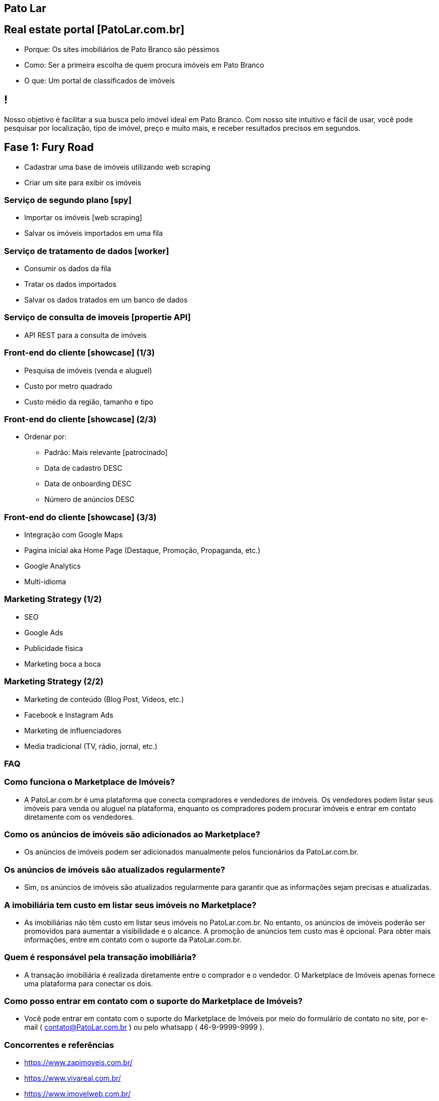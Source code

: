 :backend: revealjs
:revealjs_history: true
:revealjsdir: https://cdnjs.cloudflare.com/ajax/libs/reveal.js/3.4.1
:revealjs_theme: black
:source-highlighter: highlightjs
:imagesdir: images
:revealjs_transition: convex
:revealjs_plugin_zoom: enabled
:customcss: customcss.css

== Pato Lar

== Real estate portal [PatoLar.com.br]
* Porque: Os sites imobiliários de Pato Branco são péssimos
* Como: Ser a primeira escolha de quem procura imóveis em Pato Branco
* O que: Um portal de classificados de imóveis

== !
Nosso objetivo é facilitar a sua busca pelo imóvel ideal em Pato Branco. Com nosso site intuitivo e fácil de usar, você pode pesquisar por localização, tipo de imóvel, preço e muito mais, e receber resultados precisos em segundos.

== Fase 1: Fury Road
* Cadastrar uma base de imóveis utilizando web scraping
* Criar um site para exibir os imóveis

=== Serviço de segundo plano [spy]
* Importar os imóveis [web scraping]
* Salvar os imóveis importados em uma fila

=== Serviço de tratamento de dados [worker]
* Consumir os dados da fila
* Tratar os dados importados
* Salvar os dados tratados em um banco de dados

=== Serviço de consulta de imoveis [propertie API]
* API REST para a consulta de imóveis

=== Front-end do cliente [showcase] (1/3)
* Pesquisa de imóveis (venda e aluguel)
* Custo por metro quadrado
* Custo médio da região, tamanho e tipo

=== Front-end do cliente [showcase] (2/3)
* Ordenar por:
  ** Padrão: Mais relevante [patrocinado]
  ** Data de cadastro DESC
  ** Data de onboarding DESC
  ** Número de anúncios DESC

=== Front-end do cliente [showcase] (3/3)
* Integração com Google Maps
* Pagina inicial aka Home Page (Destaque, Promoção, Propaganda, etc.)
* Google Analytics
* Multi-idioma

=== Marketing Strategy (1/2)
* SEO
* Google Ads
* Publicidade física
* Marketing boca a boca

=== Marketing Strategy (2/2)
* Marketing de conteúdo (Blog Post, Vídeos, etc.)
* Facebook e Instagram Ads
* Marketing de influenciadores
* Media tradicional (TV, rádio, jornal, etc.)

=== FAQ

=== Como funciona o Marketplace de Imóveis?
* A PatoLar.com.br é uma plataforma que conecta compradores e vendedores de imóveis. Os vendedores podem listar seus imóveis para venda ou aluguel na plataforma, enquanto os compradores podem procurar imóveis e entrar em contato diretamente com os vendedores.

=== Como os anúncios de imóveis são adicionados ao Marketplace?
* Os anúncios de imóveis podem ser adicionados manualmente pelos funcionários da PatoLar.com.br.

=== Os anúncios de imóveis são atualizados regularmente?
* Sim, os anúncios de imóveis são atualizados regularmente para garantir que as informações sejam precisas e atualizadas.

=== A imobiliária tem custo em listar seus imóveis no Marketplace?
* As imobiliárias não têm custo em listar seus imóveis no PatoLar.com.br. No entanto, os anúncios de imóveis poderão ser promovidos para aumentar a visibilidade e o alcance. A promoção de anúncios tem custo mas é opcional. Para obter mais informações, entre em contato com o suporte da PatoLar.com.br.

=== Quem é responsável pela transação imobiliária?
* A transação imobiliária é realizada diretamente entre o comprador e o vendedor. O Marketplace de Imóveis apenas fornece uma plataforma para conectar os dois.

=== Como posso entrar em contato com o suporte do Marketplace de Imóveis?
* Você pode entrar em contato com o suporte do Marketplace de Imóveis por meio do formulário de contato no site, por e-mail ( contato@PatoLar.com.br ) ou pelo whatsapp ( 46-9-9999-9999 ).

=== Concorrentes e referências
* https://www.zapimoveis.com.br/
* https://www.vivareal.com.br/
* https://www.imovelweb.com.br/
* https://www.zillow.com/new-york-ny/
* https://www.quintoandar.com.br/alugar/imovel/curitiba-pr-brasil

=== KPIs
* Número de visitantes únicos
* Tempo médio de permanência no site
* Número de anúncios ativos
* Taxa de conversão (clicou em um anúncio)

== Fase 2: Judgment Day
* Habilitar o módulo de propaganda patrocinada
* Integração com meios de pagamento

=== Front-end dos clientes [showcase]
* Propaganda patrocinada
* Lançamento (Home Page) [Anuncie por 7 dias]
* Se a lista estiver vazia, obtenha anúncios aleatórios simples
* Cadastro do cliente (leads)
* Pesquise, salve e alerte [mail marketing] como o Linkedin

=== Front-end das imobiliárias [backoffice] (1/2)
* Filtrar os anúncios por imobiliária
* Promoção de imóvel [topo dos resultados da pesquisa]
* Lançamento (Home Page) [Anuncie por 7 dias]

=== Front-end das imobiliárias [backoffice] (2/2)
* Se não houver, obtenha um anúncio aleatório simples
* Referência -> https://anuncie.zapimoveis.com.br/planos
* Relatórios de clicks e visualizações

=== Backend [backoffice]
* Anúncios microservice (Produto + Imóvel) 
* Produtos microservice
* Carrinho de compras microservice
* Pedido microservice
* Pagamento microservice

=== KPIs
* Avaliações dos clientes
* Volume de transações
* Custo de aquisição de clientes

== Fase 3: The Empire Strikes Back
* Postagem automática anúncios no Facebook e Instagram

=== Social media
* Facebook (Posts de novos imóveis)
  ** Na página do PatoLar
  ** Na página de classificados de Pato Branco
* Instagram (Posts de novos imóveis)
  ** No perfil do PatoLar
  ** No perfil de classificados de Pato Branco

== Fase 4: Infinity War
* Executar tarefas administrativas

=== Admin front-end [backstage] (1/2)
* Criar cupons de desconto
* Gerenciar os anúncios
* Gerenciar os clientes
* Gerenciar os pedidos

=== Admin front-end [backstage] (2/2)
* Gerenciar os pagamentos
* Gerenciar os produtos
* Gerenciar os carrinhos de compras
* Gerenciar os leads

=== Inteligência Artificial
* Correção automática das informações
* Resumo automático das informações

=== Relatórios estratégicos
* Previsão de preço 
** por m² 
** por bairro 
** por tipo de imóvel 
** por número de quartos 
** por número de banheiros 
** por número de vagas de garagem, etc.

=== Relatórios de marketing
* Relatório de anúncios
* Relatório de clientes
* Relatório de pedidos
* Relatório de pagamentos
* Relatório de produtos
* Relatório de carrinhos de compras
* Relatório de leads

== Fase 5: Efeito Fallout
* Top Secrets: 
** Web Scraping
** Concorrência com as imobiliárias
** Parceria com construtoras (Venda de imóveis prontos ou em construção)
** Parceria com bancos (Simule seu financiamento)
** Anúncios de imobiliárias sem site próprio
*** Onboarding
*** Treinamento
** Abertura para anúncios de pessoas físicas?
